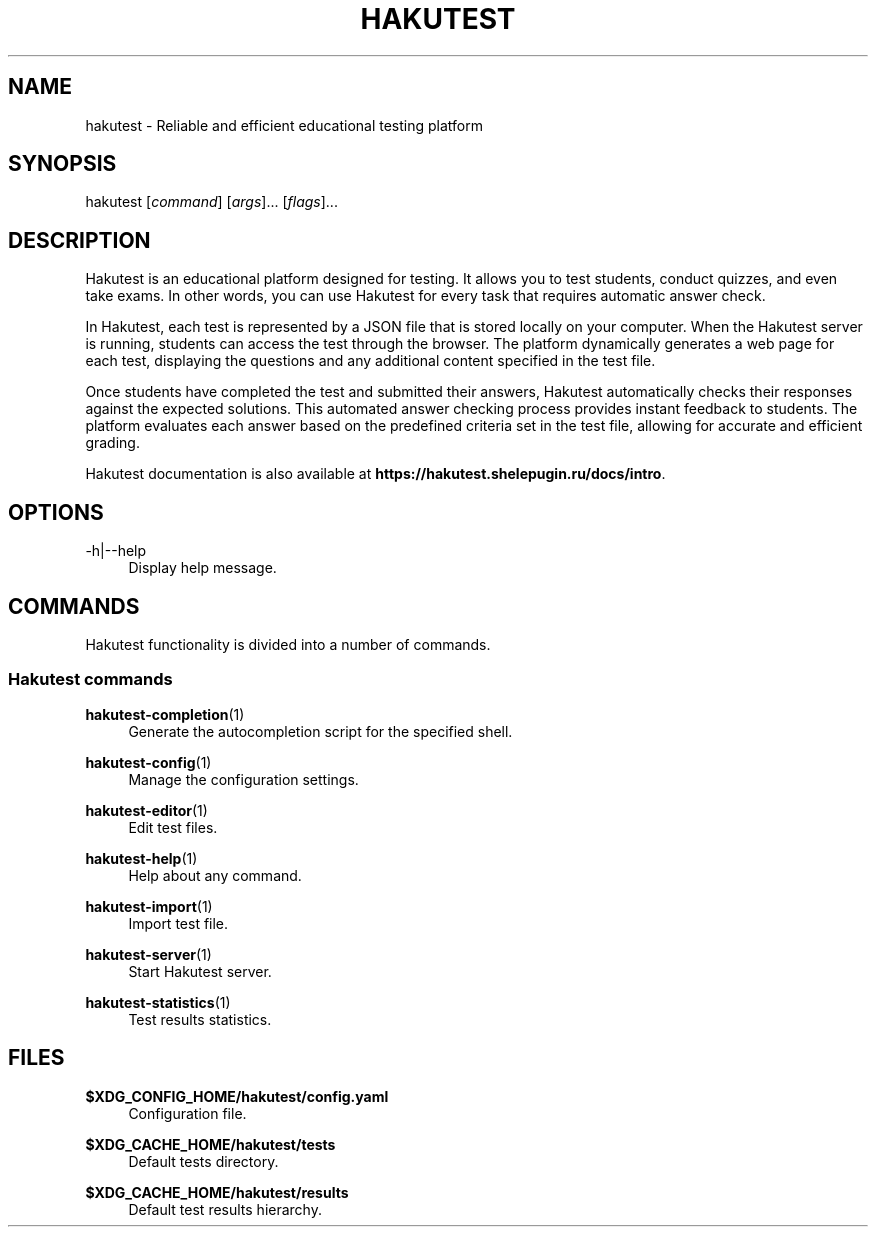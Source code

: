 .TH "HAKUTEST" "1" "2023-12-21" "github.com/shelepuginivan/hakutest" "Hakutest Manual"

.nh
.ad l

.SH "NAME"
hakutest \- Reliable and efficient educational testing platform

.SH "SYNOPSIS"
hakutest [\fIcommand\fR] [\fIargs\fR]... [\fIflags\fR]...

.SH "DESCRIPTION"
Hakutest is an educational platform designed for testing. It allows you to test students, conduct quizzes, and even take exams. In other words, you can use Hakutest for every task that requires automatic answer check.

In Hakutest, each test is represented by a JSON file that is stored locally on your computer. When the Hakutest server is running, students can access the test through the browser. The platform dynamically generates a web page for each test, displaying the questions and any additional content specified in the test file.

Once students have completed the test and submitted their answers, Hakutest automatically checks their responses against the expected solutions. This automated answer checking process provides instant feedback to students. The platform evaluates each answer based on the predefined criteria set in the test file, allowing for accurate and efficient grading.

Hakutest documentation is also available at \fBhttps://hakutest.shelepugin.ru/docs/intro\fR.

.SH "OPTIONS"
.PP
\-h|\-\-help
.RS 4
Display help message.
.RE

.SH "COMMANDS"
Hakutest functionality is divided into a number of commands.

.SS "Hakutest commands"
.PP
\fBhakutest-completion\fR(1)
.RS 4
Generate the autocompletion script for the specified shell.
.RE
.PP
\fBhakutest-config\fR(1)
.RS 4
Manage the configuration settings.
.RE
.PP
\fBhakutest-editor\fR(1)
.RS 4
Edit test files.
.RE
.PP
\fBhakutest-help\fR(1)
.RS 4
Help about any command.
.RE
.PP
\fBhakutest-import\fR(1)
.RS 4
Import test file.
.RE
.PP
\fBhakutest-server\fR(1)
.RS 4
Start Hakutest server.
.RE
.PP
\fBhakutest-statistics\fR(1)
.RS 4
Test results statistics.
.RE

.SH "FILES"
.PP
\fB$XDG_CONFIG_HOME/hakutest/config.yaml\fR
.RS 4
Configuration file.
.RE
.PP
\fB$XDG_CACHE_HOME/hakutest/tests\fR
.RS 4
Default tests directory.
.RE
.PP
\fB$XDG_CACHE_HOME/hakutest/results\fR
.RS 4
Default test results hierarchy.
.RE
